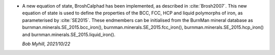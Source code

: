 * A new equation of state, BroshCalphad has been implemented,
  as described in :cite:`Brosh2007`. This new equation of state is used to
  define the properties of the BCC, FCC, HCP and liquid polymorphs of iron,
  as parameterised by :cite:`SE2015`. These endmembers can be initialised from
  the BurnMan mineral database as burnman.minerals.SE_2015.bcc_iron(),
  burnman.minerals.SE_2015.fcc_iron(), burnman.minerals.SE_2015.hcp_iron()
  and burnman.minerals.SE_2015.liquid_iron().

  *Bob Myhill, 2021/10/22*
